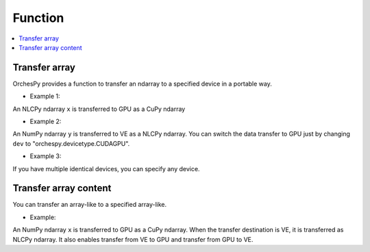 .. _orchespy_usage_function:

Function
=========

.. contents:: :local:
   :depth: 1


Transfer array
------------------

OrchesPy provides a function to transfer an ndarray to a specified device in a portable way.

* Example 1:

.. doctest::

      >>> import orchespy
      >>> import orchespy.devicetype
      >>> import nlcpy
      >>> import cupy
      >>> x = nlcpy.asarray([1, 2, 3])
      >>> y = orchespy.transfer_array(x, orchespy.devicetype.CUDAGPU())
      >>> y
      array([1, 2, 3])
      >>> isinstance(y, cupy.ndarray)
      True

An NLCPy ndarray ``x`` is transferred to GPU as a CuPy ndarray


* Example 2:

.. doctest::

      >>> import orchespy
      >>> import orchespy.devicetype
      >>> import numpy
      >>> 
      >>> dev = orchespy.devicetype.VE
      >>> @orchespy.device(dev, numpy_module_arg='xp')
      ... def create_on_dev(xp):
      ...    return xp.arange(1, 6)
      >>> 
      >>> x = create_on_dev()
      >>> print(type(x))
      <class 'nlcpy.core.core.ndarray'>
      >>> 
      >>> y = numpy.arange(6, 11)
      >>> y_dev = orchespy.transfer_array(y, dev)
      >>> 
      >>> print(x + y_dev)
      [ 7  9 11 13 15]


An NumPy ndarray ``y`` is transferred to VE as a NLCPy ndarray.
You can switch the data transfer to GPU 
just by changing ``dev`` to "orchespy.devicetype.CUDAGPU".


* Example 3:

.. doctest::

      >>> import orchespy
      >>> from orchespy.devicetype import VE
      >>> import numpy as np
      >>> x1 = np.arange(9.0).reshape((3, 3))
      >>> x2 = orchespy.transfer_array(x1, VE(1))
      >>> type(x2)
      <class 'nlcpy.core.core.ndarray'>
      >>> x2.venode.id
      1

If you have multiple identical devices, you can specify any device.

Transfer array content
------------------------


You can transfer an array-like to a specified array-like.

* Example:

.. doctest::

      >>> import orchespy
      >>> import numpy
      >>> import cupy
      >>> x = numpy.asarray([1, 2, 3])
      >>> y = cupy.asarray([-1, -1, -1])
      >>> orchespy.transfer_array_content(y, x)
      >>> y
      array([1, 2, 3])
      >>> isinstance(y, cupy.ndarray)
      True


An NumPy ndarray ``x`` is transferred to GPU as a CuPy ndarray.
When the transfer destination is VE, it is transferred as NLCPy ndarray.
It also enables transfer from VE to GPU and transfer from GPU to VE.
